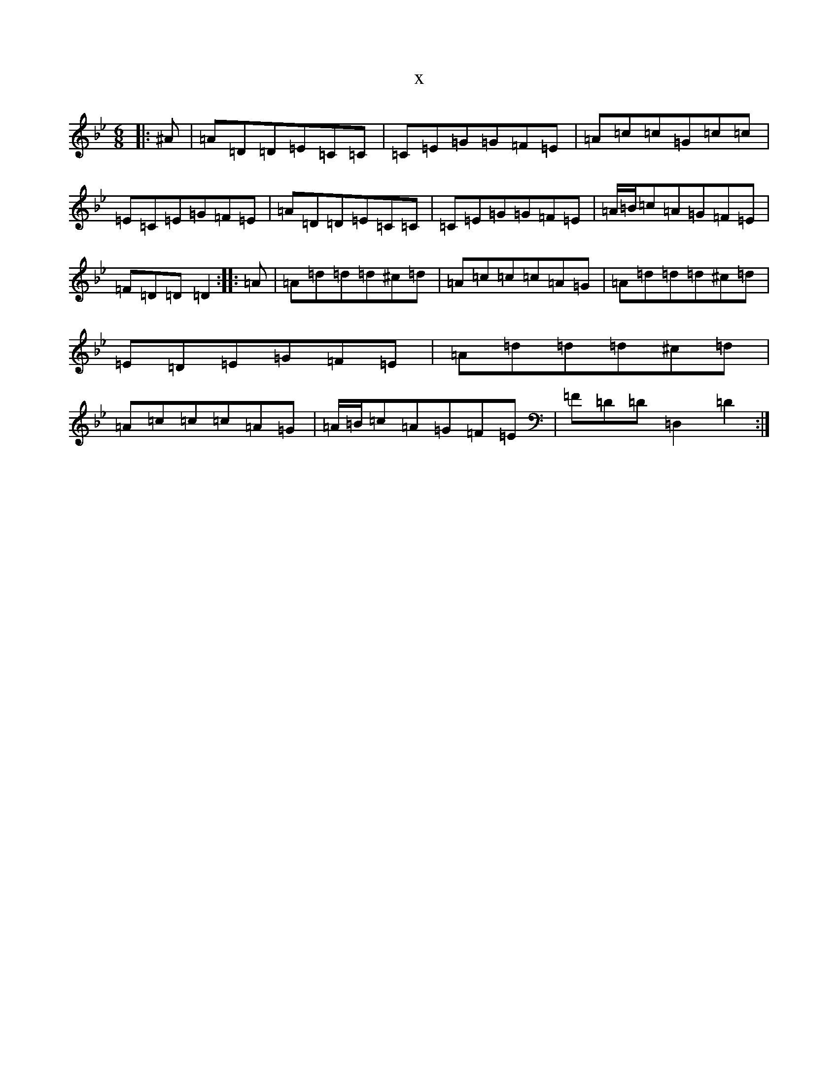 X:2553
T:x
L:1/8
M:6/8
K: C Dorian
|:^A|=A=D=D=E=C=C|=C=E=G=G=F=E|=A=c=c=G=c=c|=E=C=E=G=F=E|=A=D=D=E=C=C|=C=E=G=G=F=E|=A/2=B/2=c=A=G=F=E|=F=D=D=D2:||:=A|=A=d=d=d^c=d|=A=c=c=c=A=G|=A=d=d=d^c=d|=E=D=E=G=F=E|=A=d=d=d^c=d|=A=c=c=c=A=G|=A/2=B/2=c=A=G=F=E|=F=D=D=D,2=D2:|